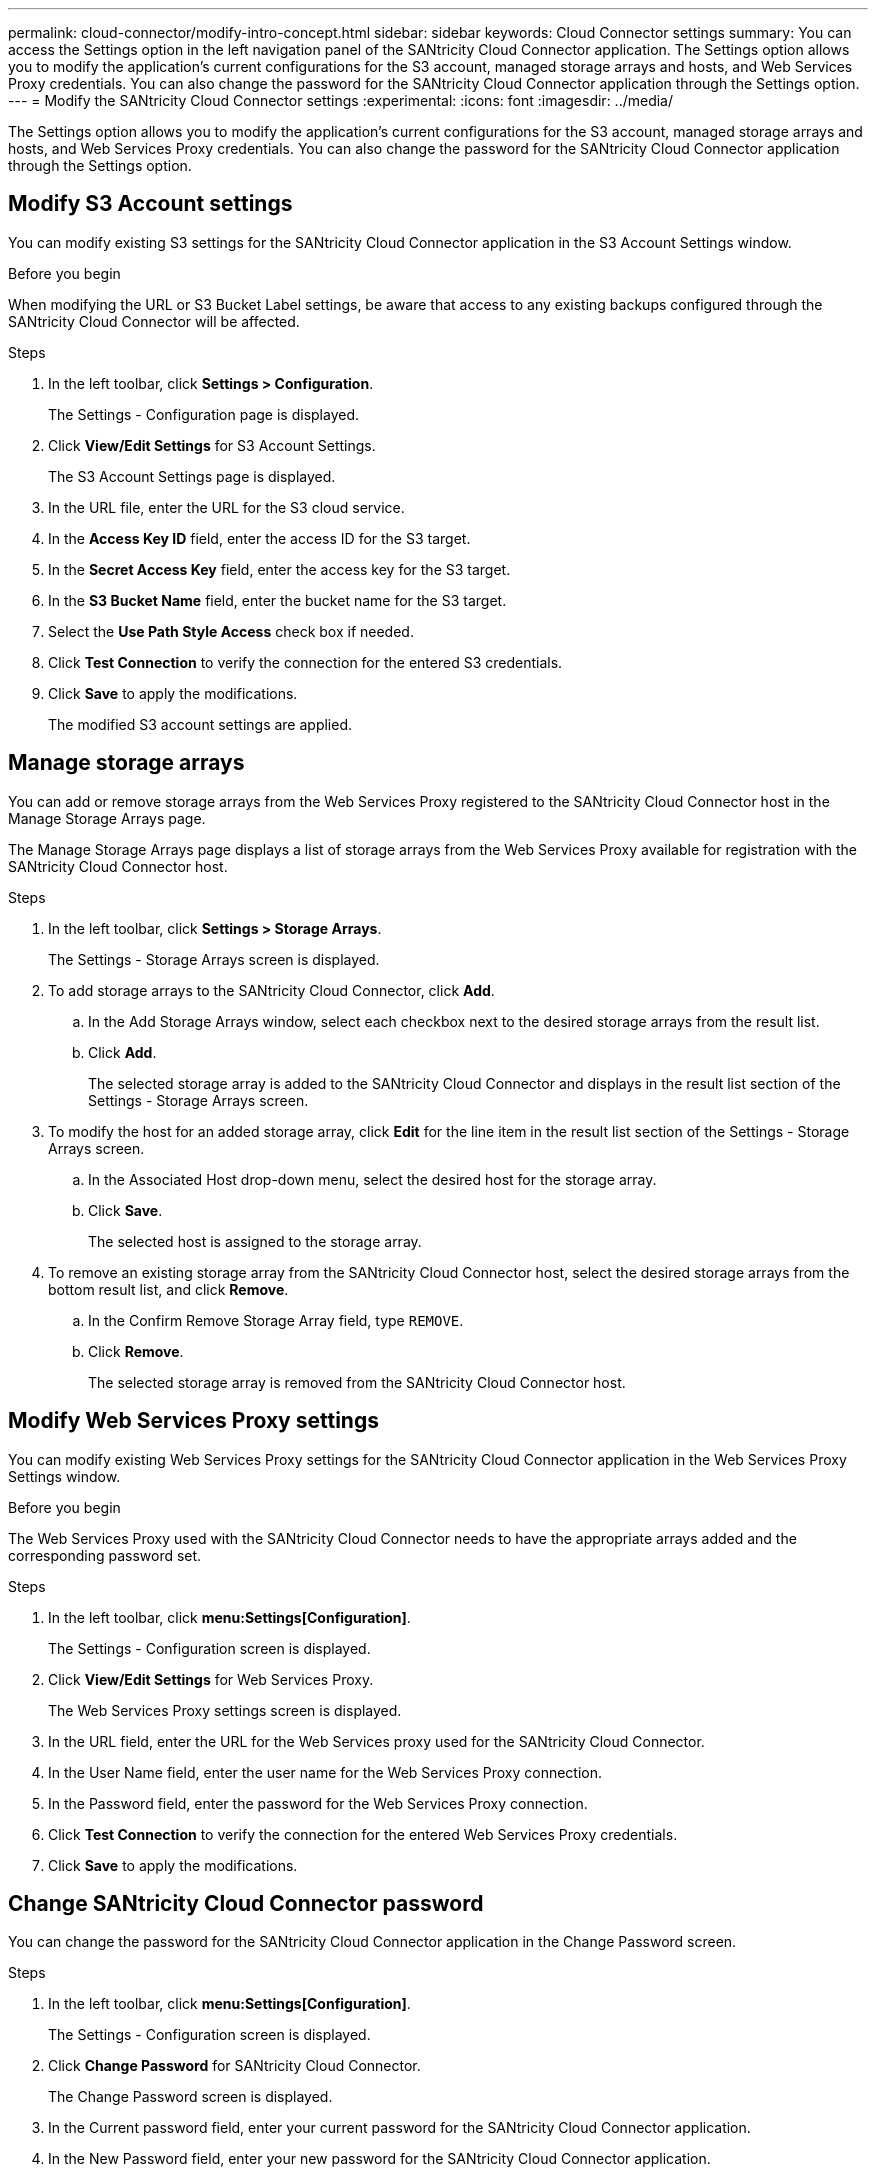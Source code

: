 ---
permalink: cloud-connector/modify-intro-concept.html
sidebar: sidebar
keywords: Cloud Connector settings
summary: You can access the Settings option in the left navigation panel of the SANtricity Cloud Connector application. The Settings option allows you to modify the application's current configurations for the S3 account, managed storage arrays and hosts, and Web Services Proxy credentials. You can also change the password for the SANtricity Cloud Connector application through the Settings option.
---
= Modify the SANtricity Cloud Connector settings
:experimental:
:icons: font
:imagesdir: ../media/

[.lead]
The Settings option allows you to modify the application's current configurations for the S3 account, managed storage arrays and hosts, and Web Services Proxy credentials. You can also change the password for the SANtricity Cloud Connector application through the Settings option.

== Modify S3 Account settings

You can modify existing S3 settings for the SANtricity Cloud Connector application in the S3 Account Settings window.

.Before you begin

When modifying the URL or S3 Bucket Label settings, be aware that access to any existing backups configured through the SANtricity Cloud Connector will be affected.

.Steps

. In the left toolbar, click *Settings > Configuration*.
+
The Settings - Configuration page is displayed.

. Click *View/Edit Settings* for S3 Account Settings.
+
The S3 Account Settings page is displayed.

. In the URL file, enter the URL for the S3 cloud service.
. In the *Access Key ID* field, enter the access ID for the S3 target.
. In the *Secret Access Key* field, enter the access key for the S3 target.
. In the *S3 Bucket Name* field, enter the bucket name for the S3 target.
. Select the *Use Path Style Access* check box if needed.
. Click *Test Connection* to verify the connection for the entered S3 credentials.
. Click *Save* to apply the modifications.
+
The modified S3 account settings are applied.

== Manage storage arrays

You can add or remove storage arrays from the Web Services Proxy registered to the SANtricity Cloud Connector host in the Manage Storage Arrays page.

The Manage Storage Arrays page displays a list of storage arrays from the Web Services Proxy available for registration with the SANtricity Cloud Connector host.

.Steps

. In the left toolbar, click *Settings > Storage Arrays*.
+
The Settings - Storage Arrays screen is displayed.

. To add storage arrays to the SANtricity Cloud Connector, click *Add*.
 .. In the Add Storage Arrays window, select each checkbox next to the desired storage arrays from the result list.
 .. Click *Add*.
+
The selected storage array is added to the SANtricity Cloud Connector and displays in the result list section of the Settings - Storage Arrays screen.
. To modify the host for an added storage array, click *Edit* for the line item in the result list section of the Settings - Storage Arrays screen.
 .. In the Associated Host drop-down menu, select the desired host for the storage array.
 .. Click *Save*.
+
The selected host is assigned to the storage array.
. To remove an existing storage array from the SANtricity Cloud Connector host, select the desired storage arrays from the bottom result list, and click *Remove*.
 .. In the Confirm Remove Storage Array field, type `REMOVE`.
 .. Click *Remove*.
+
The selected storage array is removed from the SANtricity Cloud Connector host.

== Modify Web Services Proxy settings

You can modify existing Web Services Proxy settings for the SANtricity Cloud Connector application in the Web Services Proxy Settings window.

.Before you begin

The Web Services Proxy used with the SANtricity Cloud Connector needs to have the appropriate arrays added and the corresponding password set.

.Steps

. In the left toolbar, click *menu:Settings[Configuration]*.
+
The Settings - Configuration screen is displayed.

. Click *View/Edit Settings* for Web Services Proxy.
+
The Web Services Proxy settings screen is displayed.

. In the URL field, enter the URL for the Web Services proxy used for the SANtricity Cloud Connector.
. In the User Name field, enter the user name for the Web Services Proxy connection.
. In the Password field, enter the password for the Web Services Proxy connection.
. Click *Test Connection* to verify the connection for the entered Web Services Proxy credentials.
. Click *Save* to apply the modifications.

== Change SANtricity Cloud Connector password

You can change the password for the SANtricity Cloud Connector application in the Change Password screen.

.Steps

. In the left toolbar, click *menu:Settings[Configuration]*.
+
The Settings - Configuration screen is displayed.

. Click *Change Password* for SANtricity Cloud Connector.
+
The Change Password screen is displayed.

. In the Current password field, enter your current password for the SANtricity Cloud Connector application.
. In the New Password field, enter your new password for the SANtricity Cloud Connector application.
. In the Confirm new password field, re-enter the new password.
. Click *Change* to apply the new password.
+
The modified password is applied to the SANtricity Cloud Connector application.
